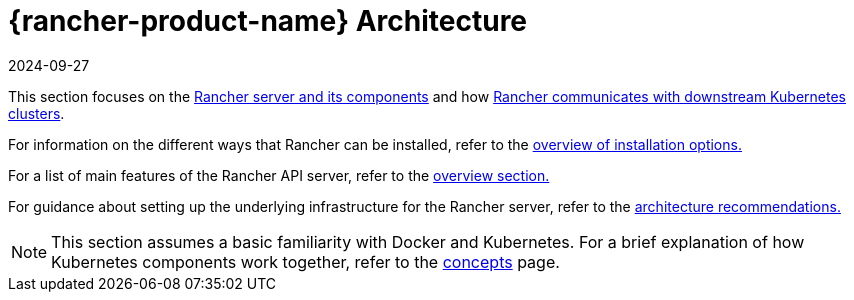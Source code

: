 = {rancher-product-name} Architecture
:page-languages: [en, zh]
:revdate: 2024-09-27
:page-revdate: {revdate}

This section focuses on the xref:about-rancher/architecture/rancher-server-and-components.adoc[Rancher server and its components] and how xref:about-rancher/architecture/communicating-with-downstream-clusters.adoc[Rancher communicates with downstream Kubernetes clusters].

For information on the different ways that Rancher can be installed, refer to the xref:installation-and-upgrade/installation-and-upgrade.adoc#_overview_of_installation_options[overview of installation options.]

For a list of main features of the Rancher API server, refer to the xref:about-rancher/overview.adoc#_features_of_the_rancher_api_server[overview section.]

For guidance about setting up the underlying infrastructure for the Rancher server, refer to the xref:about-rancher/architecture/recommendations.adoc[architecture recommendations.]

[NOTE]
====

This section assumes a basic familiarity with Docker and Kubernetes. For a brief explanation of how Kubernetes components work together, refer to the xref:about-rancher/concepts.adoc[concepts] page.
====

